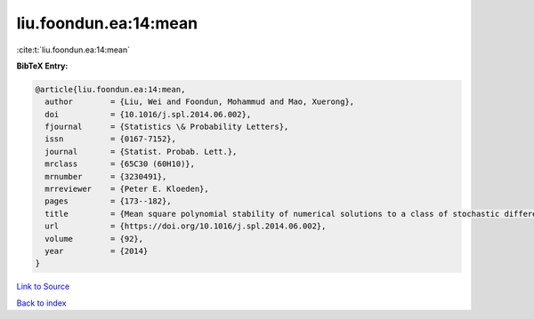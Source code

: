 liu.foondun.ea:14:mean
======================

:cite:t:`liu.foondun.ea:14:mean`

**BibTeX Entry:**

.. code-block:: bibtex

   @article{liu.foondun.ea:14:mean,
     author        = {Liu, Wei and Foondun, Mohammud and Mao, Xuerong},
     doi           = {10.1016/j.spl.2014.06.002},
     fjournal      = {Statistics \& Probability Letters},
     issn          = {0167-7152},
     journal       = {Statist. Probab. Lett.},
     mrclass       = {65C30 (60H10)},
     mrnumber      = {3230491},
     mrreviewer    = {Peter E. Kloeden},
     pages         = {173--182},
     title         = {Mean square polynomial stability of numerical solutions to a class of stochastic differential equations},
     url           = {https://doi.org/10.1016/j.spl.2014.06.002},
     volume        = {92},
     year          = {2014}
   }

`Link to Source <https://doi.org/10.1016/j.spl.2014.06.002},>`_


`Back to index <../By-Cite-Keys.html>`_
